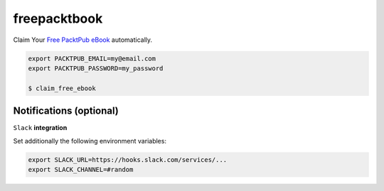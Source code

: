 freepacktbook
=============

Claim Your `Free PacktPub eBook <https://www.packtpub.com/packt/offers/free-learning>`_ automatically.

.. code-block:: bash

  export PACKTPUB_EMAIL=my@email.com
  export PACKTPUB_PASSWORD=my_password
  
  $ claim_free_ebook


Notifications (optional)
------------------------

``Slack`` **integration**

Set additionally the following environment variables:

.. code-block:: bash

  export SLACK_URL=https://hooks.slack.com/services/...
  export SLACK_CHANNEL=#random

.. image:: https://github-bogdal.s3.amazonaws.com/freepacktbook/slack.png

